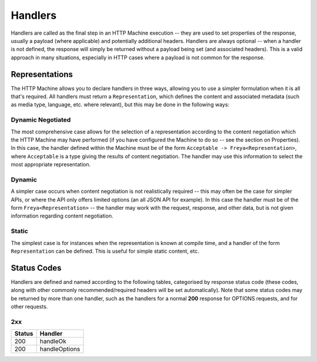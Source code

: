 Handlers
========

Handlers are called as the final step in an HTTP Machine execution -- they are used to set properties of the response, usually a payload (where applicable) and potentially additional headers. Handlers are always optional -- when a handler is not defined, the response will simply be returned without a payload being set (and associated headers). This is a valid approach in many situations, especially in HTTP cases where a payload is not common for the response.

Representations
---------------

The HTTP Machine allows you to declare handlers in three ways, allowing you to use a simpler formulation when it is all that's required. All handlers must return a ``Representation``, which defines the content and associated metadata (such as media type, language, etc. where relevant), but this may be done in the following ways:

Dynamic Negotiated
^^^^^^^^^^^^^^^^^^

The most comprehensive case allows for the selection of a representation according to the content negotiation which the HTTP Machine may have performed (if you have configured the Machine to do so -- see the section on Properties). In this case, the handler defined within the Machine must be of the form ``Acceptable -> Freya<Representation>``, where ``Acceptable`` is a type giving the results of content negotiation. The handler may use this information to select the most appropriate representation.

Dynamic
^^^^^^^

A simpler case occurs when content negotiation is not realistically required -- this may often be the case for simpler APIs, or where the API only offers limited options (an all JSON API for example). In this case the handler must be of the form ``Freya<Representation>`` -- the handler may work with the request, response, and other data, but is not given information regarding content negotiation.

Static
^^^^^^

The simplest case is for instances when the representation is known at compile time, and a handler of the form ``Representation`` can be defined. This is useful for simple static content, etc.

Status Codes
------------

Handlers are defined and named according to the following tables, categorised by response status code (these codes, along with other commonly recommended/required headers will be set automatically). Note that some status codes may be returned by more than one handler, such as the handlers for a normal **200** response for OPTIONS requests, and for other requests.

2xx
^^^

+--------+---------------+
| Status | Handler       |
+========+===============+
| 200    | handleOk      |
+--------+---------------+
| 200    + handleOptions |
+--------+---------------+
